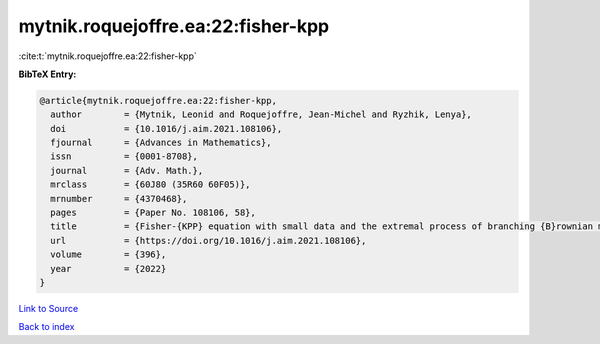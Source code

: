 mytnik.roquejoffre.ea:22:fisher-kpp
===================================

:cite:t:`mytnik.roquejoffre.ea:22:fisher-kpp`

**BibTeX Entry:**

.. code-block:: bibtex

   @article{mytnik.roquejoffre.ea:22:fisher-kpp,
     author        = {Mytnik, Leonid and Roquejoffre, Jean-Michel and Ryzhik, Lenya},
     doi           = {10.1016/j.aim.2021.108106},
     fjournal      = {Advances in Mathematics},
     issn          = {0001-8708},
     journal       = {Adv. Math.},
     mrclass       = {60J80 (35R60 60F05)},
     mrnumber      = {4370468},
     pages         = {Paper No. 108106, 58},
     title         = {Fisher-{KPP} equation with small data and the extremal process of branching {B}rownian motion},
     url           = {https://doi.org/10.1016/j.aim.2021.108106},
     volume        = {396},
     year          = {2022}
   }

`Link to Source <https://doi.org/10.1016/j.aim.2021.108106},>`_


`Back to index <../By-Cite-Keys.html>`_
